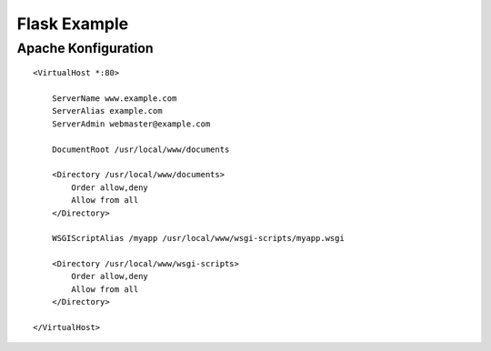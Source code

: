 #############
Flask Example
#############

====================
Apache Konfiguration
====================


::

    <VirtualHost *:80>

        ServerName www.example.com
        ServerAlias example.com
        ServerAdmin webmaster@example.com

        DocumentRoot /usr/local/www/documents

        <Directory /usr/local/www/documents>
            Order allow,deny
            Allow from all
        </Directory>

        WSGIScriptAlias /myapp /usr/local/www/wsgi-scripts/myapp.wsgi

        <Directory /usr/local/www/wsgi-scripts>
            Order allow,deny
            Allow from all
        </Directory>

    </VirtualHost>
